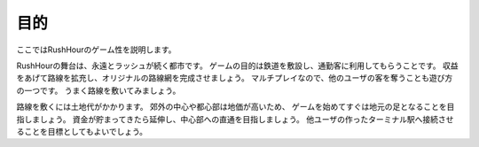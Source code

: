 .. MIT License

    Copyright (c) 2017 yasshi2525

    Permission is hereby granted, free of charge, to any person obtaining a copy
    of this software and associated documentation files (the "Software"), to deal
    in the Software without restriction, including without limitation the rights
    to use, copy, modify, merge, publish, distribute, sublicense, and/or sell
    copies of the Software, and to permit persons to whom the Software is
    furnished to do so, subject to the following conditions:

    The above copyright notice and this permission notice shall be included in all
    copies or substantial portions of the Software.

    THE SOFTWARE IS PROVIDED "AS IS", WITHOUT WARRANTY OF ANY KIND, EXPRESS OR
    IMPLIED, INCLUDING BUT NOT LIMITED TO THE WARRANTIES OF MERCHANTABILITY,
    FITNESS FOR A PARTICULAR PURPOSE AND NONINFRINGEMENT. IN NO EVENT SHALL THE
    AUTHORS OR COPYRIGHT HOLDERS BE LIABLE FOR ANY CLAIM, DAMAGES OR OTHER
    LIABILITY, WHETHER IN AN ACTION OF CONTRACT, TORT OR OTHERWISE, ARISING FROM,
    OUT OF OR IN CONNECTION WITH THE SOFTWARE OR THE USE OR OTHER DEALINGS IN THE
    SOFTWARE.

目的
====

ここではRushHourのゲーム性を説明します。

RushHourの舞台は、永遠とラッシュが続く都市です。
ゲームの目的は鉄道を敷設し、通勤客に利用してもらうことです。
収益をあげて路線を拡充し、オリジナルの路線網を完成させましょう。
マルチプレイなので、他のユーザの客を奪うことも遊び方の一つです。
うまく路線を敷いてみましょう。

路線を敷くには土地代がかかります。
郊外の中心や都心部は地価が高いため、
ゲームを始めてすぐは地元の足となることを目指しましょう。
資金が貯まってきたら延伸し、中心部への直通を目指しましょう。
他ユーザの作ったターミナル駅へ接続させることを目標としてもよいでしょう。
